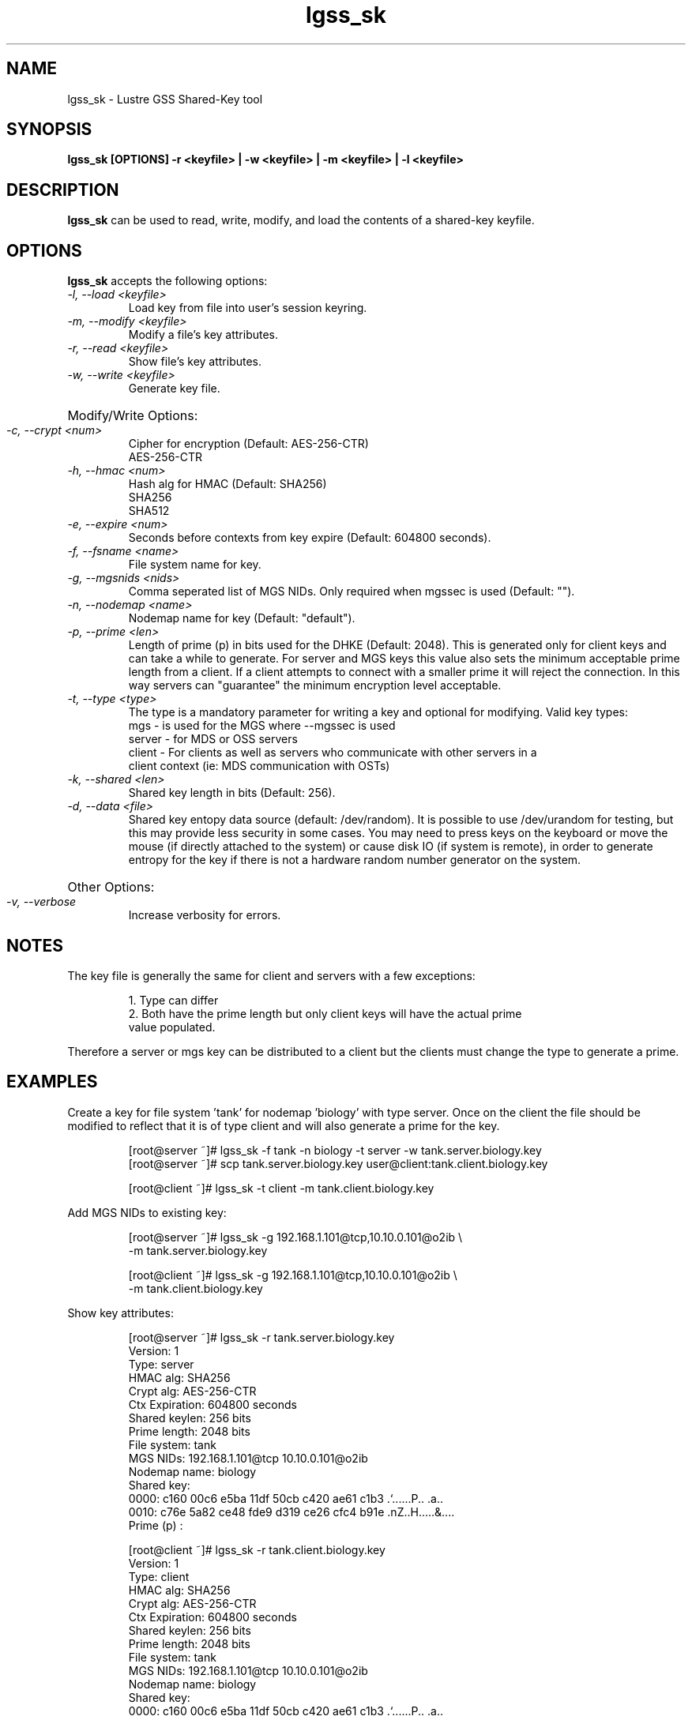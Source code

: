.TH lgss_sk 8 "2016 Jan 12" Lustre "configuration utilities"
.SH NAME
lgss_sk \- Lustre GSS Shared-Key tool
.SH SYNOPSIS
.B "lgss_sk [OPTIONS] -r <keyfile> | -w <keyfile> | -m <keyfile> | -l <keyfile>"
.br
.SH DESCRIPTION
.B lgss_sk
can be used to read, write, modify, and load the contents of a shared-key keyfile.
.SH OPTIONS
.B lgss_sk
accepts the following options:
.TP
.I "-l, --load <keyfile>"
Load key from file into user's session keyring.
.TP
.I "-m, --modify <keyfile>"
Modify a file's key attributes.
.TP
.I "-r, --read <keyfile>"
Show file's key attributes.
.TP
.I "-w, --write <keyfile>"
Generate key file.
.HP
Modify/Write Options:
.TP
.I "-c, --crypt <num>"
Cipher for encryption (Default: AES-256-CTR)
.RS
AES-256-CTR
.RE
.TP
.I "-h, --hmac <num>"
Hash alg for HMAC (Default: SHA256)
.RS
SHA256
.br
SHA512
.RE
.TP
.I "-e, --expire <num>"
Seconds before contexts from key expire (Default: 604800 seconds).
.TP
.I "-f, --fsname <name>"
File system name for key.
.TP
.I "-g, --mgsnids <nids>"
Comma seperated list of MGS NIDs.  Only required when mgssec is used (Default: "").
.TP
.I "-n, --nodemap <name>"
Nodemap name for key (Default: "default").
.TP
.I "-p, --prime <len>"
Length of prime (p) in bits used for the DHKE (Default: 2048).  This is
generated only for client keys and can take a while to generate.  For server
and MGS keys this value also sets the minimum acceptable prime length from a
client.  If a client attempts to connect with a smaller prime it will reject
the connection.  In this way servers can "guarantee" the minimum encryption
level acceptable.
.TP
.I "-t, --type <type>"
The type is a mandatory parameter for writing a key and optional for modifying.
Valid key types:
.nf
mgs    - is used for the MGS where --mgssec is used
server - for MDS or OSS servers
client - For clients as well as servers who communicate with other servers in a
         client context (ie: MDS communication with OSTs)
.fi
.TP
.I "-k, --shared <len>"
Shared key length in bits (Default: 256).
.TP
.I "-d, --data <file>"
Shared key entopy data source (default: /dev/random).  It is possible to
use /dev/urandom for testing, but this may provide less security in some
cases.  You may need to press keys on the keyboard or move the mouse
(if directly attached to the system) or cause disk IO (if system is remote),
in order to generate entropy for the key if there is not a hardware random
number generator on the system.
.HP
Other Options:
.TP
.I "-v, --verbose"
Increase verbosity for errors.
.SH NOTES
The key file is generally the same for client and servers with a few exceptions:
.IP
.nf
1. Type can differ
2. Both have the prime length but only client keys will have the actual prime
   value populated.
.fi
.LP
Therefore a server or mgs key can be distributed to a client but the clients
must change the type to generate a prime.
.HP
.SH EXAMPLES
Create a key for file system 'tank' for nodemap 'biology' with type server.
Once on the client the file should be modified to reflect that it is of type
client and will also generate a prime for the key.
.IP
.nf
[root@server ~]# lgss_sk -f tank -n biology -t server -w tank.server.biology.key
[root@server ~]# scp tank.server.biology.key user@client:tank.client.biology.key

[root@client ~]# lgss_sk -t client -m tank.client.biology.key
.fi
.LP
Add MGS NIDs to existing key:
.IP
.nf
[root@server ~]# lgss_sk -g 192.168.1.101@tcp,10.10.0.101@o2ib \\
-m tank.server.biology.key

[root@client ~]# lgss_sk -g 192.168.1.101@tcp,10.10.0.101@o2ib \\
-m tank.client.biology.key
.fi
.LP
Show key attributes:
.IP
.nf
[root@server ~]# lgss_sk -r tank.server.biology.key
Version:        1
Type:           server
HMAC alg:       SHA256
Crypt alg:      AES-256-CTR
Ctx Expiration: 604800 seconds
Shared keylen:  256 bits
Prime length:   2048 bits
File system:    tank
MGS NIDs:       192.168.1.101@tcp 10.10.0.101@o2ib
Nodemap name:   biology
Shared key:
  0000: c160 00c6 e5ba 11df 50cb c420 ae61 c1b3  .`......P.. .a..
  0010: c76e 5a82 ce48 fde9 d319 ce26 cfc4 b91e  .nZ..H.....&....
Prime (p) :

[root@client ~]# lgss_sk -r tank.client.biology.key
Version:        1
Type:           client
HMAC alg:       SHA256
Crypt alg:      AES-256-CTR
Ctx Expiration: 604800 seconds
Shared keylen:  256 bits
Prime length:   2048 bits
File system:    tank
MGS NIDs:       192.168.1.101@tcp 10.10.0.101@o2ib
Nodemap name:   biology
Shared key:
  0000: c160 00c6 e5ba 11df 50cb c420 ae61 c1b3  .`......P.. .a..
  0010: c76e 5a82 ce48 fde9 d319 ce26 cfc4 b91e  .nZ..H.....&....
Prime (p) :
  0000: be19 9412 a4c5 3355 9963 ebdf 3fce a5d8  ......3U.c..?...
  0010: 9776 50db 70b1 1ad4 a22b 3b68 2ae6 fb7a  .vP.p....+;h*..z
  0020: 803b 2f67 e6ee cd55 3df1 afbd 4e3a b620  .;/g...U=...N:. 
  0030: 1d86 4182 bb03 d9b5 9605 658e 4dfb 6d39  ..A.......e.M.m9
  0040: 0394 b789 437f d30b 3fc0 2c7f 42bb 1987  ....C...?.,.B...
  0050: 0837 bae1 5332 4992 3a0c 9d01 d350 c2bb  .7..S2I.:....P..
  0060: ed25 27e9 5439 f295 4c04 08cd bcfe 7e0b  .%'.T9..L.....~.
  0070: 542b e80b 2fb5 eed0 9ca8 f9bc a792 baf1  T+../...........
  0080: db1a af08 cee7 7b7f f3e4 7f14 71ca b7c9  ......{.....q...
  0090: 9d07 c24b 8f04 65e3 4c8c fdd5 6e70 641d  ...K..e.L...npd.
  00a0: af24 a48a b1c7 d2ff 9fee 158e 7025 6d81  .$..........p%m.
  00b0: a54f 48f9 712f cac3 28fb 426c 330b 07ff  .OH.q/..(.Bl3...
  00c0: c4a4 cb67 a46b cc57 1846 dc9d 4ce4 fa65  ...g.k.W.F..L..e
  00d0: 7fc6 e77d 1220 b807 6c7c 5660 b703 39d2  ...}. ..l|V`..9.
  00e0: 1d99 bd89 e2f1 3e40 74a1 709c 6e6c 6624  ......>@t.p.nlf$
  00f0: fad6 97bf c3e0 b0d4 cefc 3596 dd69 5223  ..........5..iR#

.fi
.br
.SH "SEE ALSO"
.BR nids (5)
